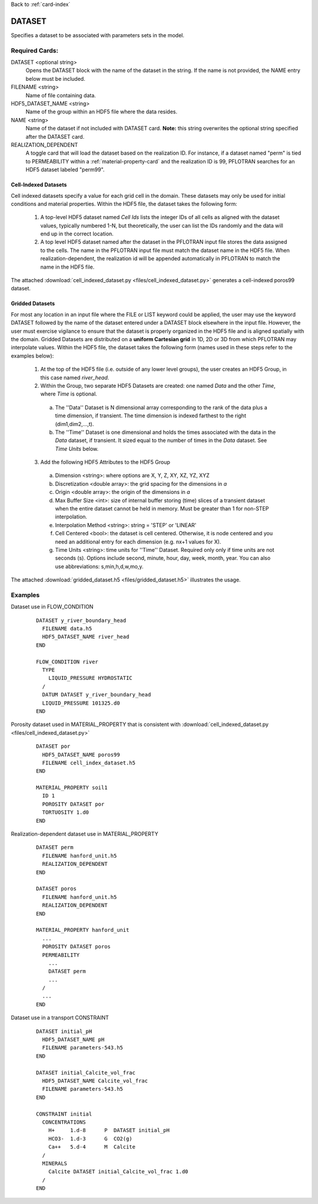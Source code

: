 Back to :ref:`card-index`

.. _dataset-card:

DATASET
=======
Specifies a dataset to be associated with parameters sets in the model.  

Required Cards:
---------------
DATASET <optional string>
 Opens the DATASET block with the name of the dataset in the string.  
 If the name is not provided, the NAME entry below must be included.

FILENAME <string>
 Name of file containing data.

HDF5_DATASET_NAME <string>
 Name of the group within an HDF5 file where the data resides.

NAME <string>
 Name of the dataset if not included with DATASET card.  
 **Note:** this string overwrites the optional string specified after 
 the DATASET card.

REALIZATION_DEPENDENT
 A toggle card that will load the dataset based on the realization ID.
 For instance, if a dataset named "perm" is tied to PERMEABILITY within a
 :ref:`material-property-card` and the realization ID is 99, PFLOTRAN searches
 for an HDF5 dataset labeled "perm99".

Cell-Indexed Datasets
+++++++++++++++++++++
Cell indexed datasets specify a value for each grid cell in the domain. 
These datasets may only be used for initial conditions and material 
properties.
Within the HDF5 file, the dataset takes the following form:

 1. A top-level HDF5 dataset named *Cell Ids* lists the integer IDs of all
    cells as aligned with the dataset values, typically numbered 1-N, but
    theoretically, the user can list the IDs randomly and the data will
    end up in the correct location.
 2. A top level HDF5 dataset named after the dataset in the PFLOTRAN input
    file stores the data assigned to the cells. The name in the PFLOTRAN
    input file must match the dataset name in the HDF5 file. When
    realization-dependent, the realization id will be appended automatically
    in PFLOTRAN to match the name in the HDF5 file.
 
The attached :download:`cell_indexed_dataset.py <files/cell_indexed_dataset.py>` generates a cell-indexed poros99 dataset.

Gridded Datasets
++++++++++++++++
For most any location in an input file where the FILE or LIST keyword 
could be applied, the user may use the keyword DATASET followed by 
the name of the dataset entered under a 
DATASET block elsewhere in the input file.  However, the user must exercise 
vigilance to ensure that the dataset is properly organized in the HDF5 file and 
is aligned spatially with the domain.  
Gridded Datasets are distributed on a **uniform Cartesian grid**
in 1D, 2D or 3D from which PFLOTRAN may interpolate values.
Within the HDF5 file, the dataset takes the following form (names used in these steps refer to the examples below):

 1. At the top of the HDF5 file (i.e. outside of any lower level groups), the user creates an HDF5 Group, in this case named *river_head*.  
 2. Within the Group, two separate HDF5 Datasets are created: one named 
    *Data* and the other *Time*, where *Time* is optional.

  a. The ''Data'' Dataset is N dimensional array corresponding to the rank 
     of the data plus a time dimension, if transient. The time dimension 
     is indexed farthest to the right (dim1,dim2,...,t).
  b. The ''Time'' Dataset is one dimensional and holds the times associated 
     with the data in the *Data* dataset, if transient. It sized equal to 
     the number of times in the *Data* dataset. See *Time Units* below.

 3. Add the following HDF5 Attributes to the HDF5 Group

  a. Dimension <string>: where options are X, Y, Z, XY, XZ, YZ, XYZ
  b. Discretization <double array>: the grid spacing for the dimensions in *a*
  c. Origin <double array>: the origin of the dimensions in *a*
  d. Max Buffer Size <int>: size of internal buffer storing (time) slices
     of a transient dataset when the entire dataset cannot be held in memory.
     Must be greater than 1 for non-STEP interpolation.
  e. Interpolation Method <string>: string = 'STEP' or 'LINEAR'
  f. Cell Centered <bool>: the dataset is cell centered.  Otherwise, it is node 
     centered and you need an additional entry for each dimension (e.g. nx+1 
     values for X).
  g. Time Units <string>: time units for ''Time'' Dataset. Required only
     only if time units are not seconds (s). Options include second, minute,
     hour, day, week, month, year. You can also use abbreviations: 
     s,min,h,d,w,mo,y.

The attached :download:`gridded_dataset.h5 <files/gridded_dataset.h5>` illustrates 
the usage.

Examples
--------

Dataset use in FLOW_CONDITION

 ::

  DATASET y_river_boundary_head
    FILENAME data.h5
    HDF5_DATASET_NAME river_head
  END

  FLOW_CONDITION river
    TYPE
      LIQUID_PRESSURE HYDROSTATIC
    /
    DATUM DATASET y_river_boundary_head
    LIQUID_PRESSURE 101325.d0
  END

Porosity dataset used in MATERIAL_PROPERTY that is consistent with :download:`cell_indexed_dataset.py <files/cell_indexed_dataset.py>`

 ::

  DATASET por
    HDF5_DATASET_NAME poros99
    FILENAME cell_index_dataset.h5
  END

  MATERIAL_PROPERTY soil1
    ID 1
    POROSITY DATASET por
    TORTUOSITY 1.d0
  END

Realization-dependent dataset use in MATERIAL_PROPERTY

 ::

  DATASET perm
    FILENAME hanford_unit.h5
    REALIZATION_DEPENDENT
  END

  DATASET poros
    FILENAME hanford_unit.h5
    REALIZATION_DEPENDENT
  END

  MATERIAL_PROPERTY hanford_unit
    ...
    POROSITY DATASET poros
    PERMEABILITY 
      ...
      DATASET perm
      ...
    /
    ...
  END

Dataset use in a transport CONSTRAINT

 ::

  DATASET initial_pH
    HDF5_DATASET_NAME pH
    FILENAME parameters-543.h5
  END

  DATASET initial_Calcite_vol_frac
    HDF5_DATASET_NAME Calcite_vol_frac
    FILENAME parameters-543.h5
  END

  CONSTRAINT initial
    CONCENTRATIONS
      H+     1.d-8      P  DATASET initial_pH
      HCO3-  1.d-3      G  CO2(g)
      Ca++   5.d-4      M  Calcite
    /
    MINERALS
      Calcite DATASET initial_Calcite_vol_frac 1.d0
    /
  END

